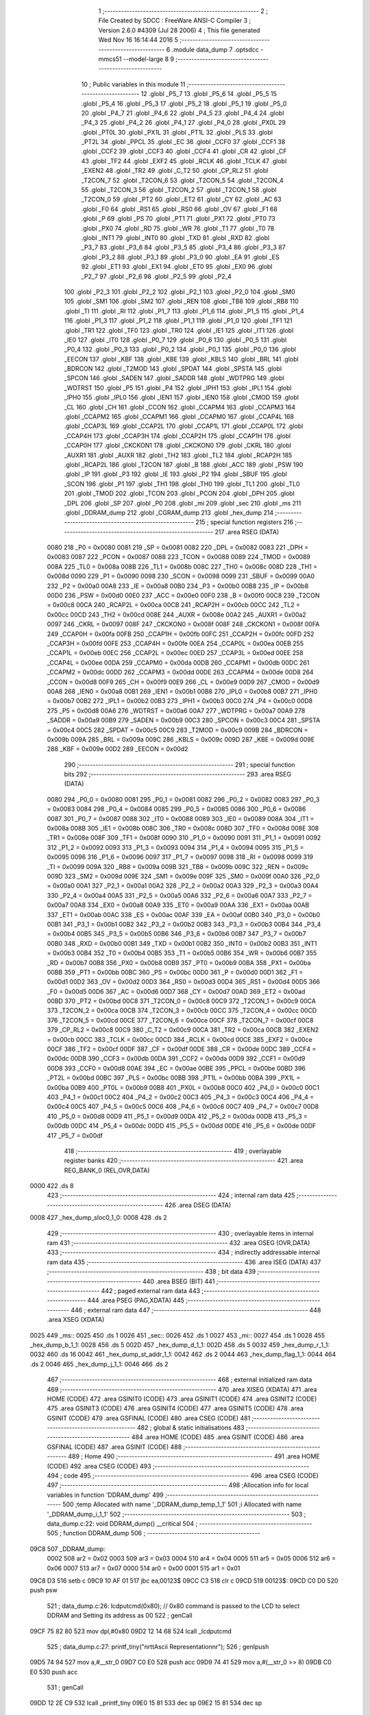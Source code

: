                               1 ;--------------------------------------------------------
                              2 ; File Created by SDCC : FreeWare ANSI-C Compiler
                              3 ; Version 2.6.0 #4309 (Jul 28 2006)
                              4 ; This file generated Wed Nov 16 16:14:44 2016
                              5 ;--------------------------------------------------------
                              6 	.module data_dump
                              7 	.optsdcc -mmcs51 --model-large
                              8 	
                              9 ;--------------------------------------------------------
                             10 ; Public variables in this module
                             11 ;--------------------------------------------------------
                             12 	.globl _P5_7
                             13 	.globl _P5_6
                             14 	.globl _P5_5
                             15 	.globl _P5_4
                             16 	.globl _P5_3
                             17 	.globl _P5_2
                             18 	.globl _P5_1
                             19 	.globl _P5_0
                             20 	.globl _P4_7
                             21 	.globl _P4_6
                             22 	.globl _P4_5
                             23 	.globl _P4_4
                             24 	.globl _P4_3
                             25 	.globl _P4_2
                             26 	.globl _P4_1
                             27 	.globl _P4_0
                             28 	.globl _PX0L
                             29 	.globl _PT0L
                             30 	.globl _PX1L
                             31 	.globl _PT1L
                             32 	.globl _PLS
                             33 	.globl _PT2L
                             34 	.globl _PPCL
                             35 	.globl _EC
                             36 	.globl _CCF0
                             37 	.globl _CCF1
                             38 	.globl _CCF2
                             39 	.globl _CCF3
                             40 	.globl _CCF4
                             41 	.globl _CR
                             42 	.globl _CF
                             43 	.globl _TF2
                             44 	.globl _EXF2
                             45 	.globl _RCLK
                             46 	.globl _TCLK
                             47 	.globl _EXEN2
                             48 	.globl _TR2
                             49 	.globl _C_T2
                             50 	.globl _CP_RL2
                             51 	.globl _T2CON_7
                             52 	.globl _T2CON_6
                             53 	.globl _T2CON_5
                             54 	.globl _T2CON_4
                             55 	.globl _T2CON_3
                             56 	.globl _T2CON_2
                             57 	.globl _T2CON_1
                             58 	.globl _T2CON_0
                             59 	.globl _PT2
                             60 	.globl _ET2
                             61 	.globl _CY
                             62 	.globl _AC
                             63 	.globl _F0
                             64 	.globl _RS1
                             65 	.globl _RS0
                             66 	.globl _OV
                             67 	.globl _F1
                             68 	.globl _P
                             69 	.globl _PS
                             70 	.globl _PT1
                             71 	.globl _PX1
                             72 	.globl _PT0
                             73 	.globl _PX0
                             74 	.globl _RD
                             75 	.globl _WR
                             76 	.globl _T1
                             77 	.globl _T0
                             78 	.globl _INT1
                             79 	.globl _INT0
                             80 	.globl _TXD
                             81 	.globl _RXD
                             82 	.globl _P3_7
                             83 	.globl _P3_6
                             84 	.globl _P3_5
                             85 	.globl _P3_4
                             86 	.globl _P3_3
                             87 	.globl _P3_2
                             88 	.globl _P3_1
                             89 	.globl _P3_0
                             90 	.globl _EA
                             91 	.globl _ES
                             92 	.globl _ET1
                             93 	.globl _EX1
                             94 	.globl _ET0
                             95 	.globl _EX0
                             96 	.globl _P2_7
                             97 	.globl _P2_6
                             98 	.globl _P2_5
                             99 	.globl _P2_4
                            100 	.globl _P2_3
                            101 	.globl _P2_2
                            102 	.globl _P2_1
                            103 	.globl _P2_0
                            104 	.globl _SM0
                            105 	.globl _SM1
                            106 	.globl _SM2
                            107 	.globl _REN
                            108 	.globl _TB8
                            109 	.globl _RB8
                            110 	.globl _TI
                            111 	.globl _RI
                            112 	.globl _P1_7
                            113 	.globl _P1_6
                            114 	.globl _P1_5
                            115 	.globl _P1_4
                            116 	.globl _P1_3
                            117 	.globl _P1_2
                            118 	.globl _P1_1
                            119 	.globl _P1_0
                            120 	.globl _TF1
                            121 	.globl _TR1
                            122 	.globl _TF0
                            123 	.globl _TR0
                            124 	.globl _IE1
                            125 	.globl _IT1
                            126 	.globl _IE0
                            127 	.globl _IT0
                            128 	.globl _P0_7
                            129 	.globl _P0_6
                            130 	.globl _P0_5
                            131 	.globl _P0_4
                            132 	.globl _P0_3
                            133 	.globl _P0_2
                            134 	.globl _P0_1
                            135 	.globl _P0_0
                            136 	.globl _EECON
                            137 	.globl _KBF
                            138 	.globl _KBE
                            139 	.globl _KBLS
                            140 	.globl _BRL
                            141 	.globl _BDRCON
                            142 	.globl _T2MOD
                            143 	.globl _SPDAT
                            144 	.globl _SPSTA
                            145 	.globl _SPCON
                            146 	.globl _SADEN
                            147 	.globl _SADDR
                            148 	.globl _WDTPRG
                            149 	.globl _WDTRST
                            150 	.globl _P5
                            151 	.globl _P4
                            152 	.globl _IPH1
                            153 	.globl _IPL1
                            154 	.globl _IPH0
                            155 	.globl _IPL0
                            156 	.globl _IEN1
                            157 	.globl _IEN0
                            158 	.globl _CMOD
                            159 	.globl _CL
                            160 	.globl _CH
                            161 	.globl _CCON
                            162 	.globl _CCAPM4
                            163 	.globl _CCAPM3
                            164 	.globl _CCAPM2
                            165 	.globl _CCAPM1
                            166 	.globl _CCAPM0
                            167 	.globl _CCAP4L
                            168 	.globl _CCAP3L
                            169 	.globl _CCAP2L
                            170 	.globl _CCAP1L
                            171 	.globl _CCAP0L
                            172 	.globl _CCAP4H
                            173 	.globl _CCAP3H
                            174 	.globl _CCAP2H
                            175 	.globl _CCAP1H
                            176 	.globl _CCAP0H
                            177 	.globl _CKCKON1
                            178 	.globl _CKCKON0
                            179 	.globl _CKRL
                            180 	.globl _AUXR1
                            181 	.globl _AUXR
                            182 	.globl _TH2
                            183 	.globl _TL2
                            184 	.globl _RCAP2H
                            185 	.globl _RCAP2L
                            186 	.globl _T2CON
                            187 	.globl _B
                            188 	.globl _ACC
                            189 	.globl _PSW
                            190 	.globl _IP
                            191 	.globl _P3
                            192 	.globl _IE
                            193 	.globl _P2
                            194 	.globl _SBUF
                            195 	.globl _SCON
                            196 	.globl _P1
                            197 	.globl _TH1
                            198 	.globl _TH0
                            199 	.globl _TL1
                            200 	.globl _TL0
                            201 	.globl _TMOD
                            202 	.globl _TCON
                            203 	.globl _PCON
                            204 	.globl _DPH
                            205 	.globl _DPL
                            206 	.globl _SP
                            207 	.globl _P0
                            208 	.globl _mi
                            209 	.globl _sec
                            210 	.globl _ms
                            211 	.globl _DDRAM_dump
                            212 	.globl _CGRAM_dump
                            213 	.globl _hex_dump
                            214 ;--------------------------------------------------------
                            215 ; special function registers
                            216 ;--------------------------------------------------------
                            217 	.area RSEG    (DATA)
                    0080    218 _P0	=	0x0080
                    0081    219 _SP	=	0x0081
                    0082    220 _DPL	=	0x0082
                    0083    221 _DPH	=	0x0083
                    0087    222 _PCON	=	0x0087
                    0088    223 _TCON	=	0x0088
                    0089    224 _TMOD	=	0x0089
                    008A    225 _TL0	=	0x008a
                    008B    226 _TL1	=	0x008b
                    008C    227 _TH0	=	0x008c
                    008D    228 _TH1	=	0x008d
                    0090    229 _P1	=	0x0090
                    0098    230 _SCON	=	0x0098
                    0099    231 _SBUF	=	0x0099
                    00A0    232 _P2	=	0x00a0
                    00A8    233 _IE	=	0x00a8
                    00B0    234 _P3	=	0x00b0
                    00B8    235 _IP	=	0x00b8
                    00D0    236 _PSW	=	0x00d0
                    00E0    237 _ACC	=	0x00e0
                    00F0    238 _B	=	0x00f0
                    00C8    239 _T2CON	=	0x00c8
                    00CA    240 _RCAP2L	=	0x00ca
                    00CB    241 _RCAP2H	=	0x00cb
                    00CC    242 _TL2	=	0x00cc
                    00CD    243 _TH2	=	0x00cd
                    008E    244 _AUXR	=	0x008e
                    00A2    245 _AUXR1	=	0x00a2
                    0097    246 _CKRL	=	0x0097
                    008F    247 _CKCKON0	=	0x008f
                    008F    248 _CKCKON1	=	0x008f
                    00FA    249 _CCAP0H	=	0x00fa
                    00FB    250 _CCAP1H	=	0x00fb
                    00FC    251 _CCAP2H	=	0x00fc
                    00FD    252 _CCAP3H	=	0x00fd
                    00FE    253 _CCAP4H	=	0x00fe
                    00EA    254 _CCAP0L	=	0x00ea
                    00EB    255 _CCAP1L	=	0x00eb
                    00EC    256 _CCAP2L	=	0x00ec
                    00ED    257 _CCAP3L	=	0x00ed
                    00EE    258 _CCAP4L	=	0x00ee
                    00DA    259 _CCAPM0	=	0x00da
                    00DB    260 _CCAPM1	=	0x00db
                    00DC    261 _CCAPM2	=	0x00dc
                    00DD    262 _CCAPM3	=	0x00dd
                    00DE    263 _CCAPM4	=	0x00de
                    00D8    264 _CCON	=	0x00d8
                    00F9    265 _CH	=	0x00f9
                    00E9    266 _CL	=	0x00e9
                    00D9    267 _CMOD	=	0x00d9
                    00A8    268 _IEN0	=	0x00a8
                    00B1    269 _IEN1	=	0x00b1
                    00B8    270 _IPL0	=	0x00b8
                    00B7    271 _IPH0	=	0x00b7
                    00B2    272 _IPL1	=	0x00b2
                    00B3    273 _IPH1	=	0x00b3
                    00C0    274 _P4	=	0x00c0
                    00D8    275 _P5	=	0x00d8
                    00A6    276 _WDTRST	=	0x00a6
                    00A7    277 _WDTPRG	=	0x00a7
                    00A9    278 _SADDR	=	0x00a9
                    00B9    279 _SADEN	=	0x00b9
                    00C3    280 _SPCON	=	0x00c3
                    00C4    281 _SPSTA	=	0x00c4
                    00C5    282 _SPDAT	=	0x00c5
                    00C9    283 _T2MOD	=	0x00c9
                    009B    284 _BDRCON	=	0x009b
                    009A    285 _BRL	=	0x009a
                    009C    286 _KBLS	=	0x009c
                    009D    287 _KBE	=	0x009d
                    009E    288 _KBF	=	0x009e
                    00D2    289 _EECON	=	0x00d2
                            290 ;--------------------------------------------------------
                            291 ; special function bits
                            292 ;--------------------------------------------------------
                            293 	.area RSEG    (DATA)
                    0080    294 _P0_0	=	0x0080
                    0081    295 _P0_1	=	0x0081
                    0082    296 _P0_2	=	0x0082
                    0083    297 _P0_3	=	0x0083
                    0084    298 _P0_4	=	0x0084
                    0085    299 _P0_5	=	0x0085
                    0086    300 _P0_6	=	0x0086
                    0087    301 _P0_7	=	0x0087
                    0088    302 _IT0	=	0x0088
                    0089    303 _IE0	=	0x0089
                    008A    304 _IT1	=	0x008a
                    008B    305 _IE1	=	0x008b
                    008C    306 _TR0	=	0x008c
                    008D    307 _TF0	=	0x008d
                    008E    308 _TR1	=	0x008e
                    008F    309 _TF1	=	0x008f
                    0090    310 _P1_0	=	0x0090
                    0091    311 _P1_1	=	0x0091
                    0092    312 _P1_2	=	0x0092
                    0093    313 _P1_3	=	0x0093
                    0094    314 _P1_4	=	0x0094
                    0095    315 _P1_5	=	0x0095
                    0096    316 _P1_6	=	0x0096
                    0097    317 _P1_7	=	0x0097
                    0098    318 _RI	=	0x0098
                    0099    319 _TI	=	0x0099
                    009A    320 _RB8	=	0x009a
                    009B    321 _TB8	=	0x009b
                    009C    322 _REN	=	0x009c
                    009D    323 _SM2	=	0x009d
                    009E    324 _SM1	=	0x009e
                    009F    325 _SM0	=	0x009f
                    00A0    326 _P2_0	=	0x00a0
                    00A1    327 _P2_1	=	0x00a1
                    00A2    328 _P2_2	=	0x00a2
                    00A3    329 _P2_3	=	0x00a3
                    00A4    330 _P2_4	=	0x00a4
                    00A5    331 _P2_5	=	0x00a5
                    00A6    332 _P2_6	=	0x00a6
                    00A7    333 _P2_7	=	0x00a7
                    00A8    334 _EX0	=	0x00a8
                    00A9    335 _ET0	=	0x00a9
                    00AA    336 _EX1	=	0x00aa
                    00AB    337 _ET1	=	0x00ab
                    00AC    338 _ES	=	0x00ac
                    00AF    339 _EA	=	0x00af
                    00B0    340 _P3_0	=	0x00b0
                    00B1    341 _P3_1	=	0x00b1
                    00B2    342 _P3_2	=	0x00b2
                    00B3    343 _P3_3	=	0x00b3
                    00B4    344 _P3_4	=	0x00b4
                    00B5    345 _P3_5	=	0x00b5
                    00B6    346 _P3_6	=	0x00b6
                    00B7    347 _P3_7	=	0x00b7
                    00B0    348 _RXD	=	0x00b0
                    00B1    349 _TXD	=	0x00b1
                    00B2    350 _INT0	=	0x00b2
                    00B3    351 _INT1	=	0x00b3
                    00B4    352 _T0	=	0x00b4
                    00B5    353 _T1	=	0x00b5
                    00B6    354 _WR	=	0x00b6
                    00B7    355 _RD	=	0x00b7
                    00B8    356 _PX0	=	0x00b8
                    00B9    357 _PT0	=	0x00b9
                    00BA    358 _PX1	=	0x00ba
                    00BB    359 _PT1	=	0x00bb
                    00BC    360 _PS	=	0x00bc
                    00D0    361 _P	=	0x00d0
                    00D1    362 _F1	=	0x00d1
                    00D2    363 _OV	=	0x00d2
                    00D3    364 _RS0	=	0x00d3
                    00D4    365 _RS1	=	0x00d4
                    00D5    366 _F0	=	0x00d5
                    00D6    367 _AC	=	0x00d6
                    00D7    368 _CY	=	0x00d7
                    00AD    369 _ET2	=	0x00ad
                    00BD    370 _PT2	=	0x00bd
                    00C8    371 _T2CON_0	=	0x00c8
                    00C9    372 _T2CON_1	=	0x00c9
                    00CA    373 _T2CON_2	=	0x00ca
                    00CB    374 _T2CON_3	=	0x00cb
                    00CC    375 _T2CON_4	=	0x00cc
                    00CD    376 _T2CON_5	=	0x00cd
                    00CE    377 _T2CON_6	=	0x00ce
                    00CF    378 _T2CON_7	=	0x00cf
                    00C8    379 _CP_RL2	=	0x00c8
                    00C9    380 _C_T2	=	0x00c9
                    00CA    381 _TR2	=	0x00ca
                    00CB    382 _EXEN2	=	0x00cb
                    00CC    383 _TCLK	=	0x00cc
                    00CD    384 _RCLK	=	0x00cd
                    00CE    385 _EXF2	=	0x00ce
                    00CF    386 _TF2	=	0x00cf
                    00DF    387 _CF	=	0x00df
                    00DE    388 _CR	=	0x00de
                    00DC    389 _CCF4	=	0x00dc
                    00DB    390 _CCF3	=	0x00db
                    00DA    391 _CCF2	=	0x00da
                    00D9    392 _CCF1	=	0x00d9
                    00D8    393 _CCF0	=	0x00d8
                    00AE    394 _EC	=	0x00ae
                    00BE    395 _PPCL	=	0x00be
                    00BD    396 _PT2L	=	0x00bd
                    00BC    397 _PLS	=	0x00bc
                    00BB    398 _PT1L	=	0x00bb
                    00BA    399 _PX1L	=	0x00ba
                    00B9    400 _PT0L	=	0x00b9
                    00B8    401 _PX0L	=	0x00b8
                    00C0    402 _P4_0	=	0x00c0
                    00C1    403 _P4_1	=	0x00c1
                    00C2    404 _P4_2	=	0x00c2
                    00C3    405 _P4_3	=	0x00c3
                    00C4    406 _P4_4	=	0x00c4
                    00C5    407 _P4_5	=	0x00c5
                    00C6    408 _P4_6	=	0x00c6
                    00C7    409 _P4_7	=	0x00c7
                    00D8    410 _P5_0	=	0x00d8
                    00D9    411 _P5_1	=	0x00d9
                    00DA    412 _P5_2	=	0x00da
                    00DB    413 _P5_3	=	0x00db
                    00DC    414 _P5_4	=	0x00dc
                    00DD    415 _P5_5	=	0x00dd
                    00DE    416 _P5_6	=	0x00de
                    00DF    417 _P5_7	=	0x00df
                            418 ;--------------------------------------------------------
                            419 ; overlayable register banks
                            420 ;--------------------------------------------------------
                            421 	.area REG_BANK_0	(REL,OVR,DATA)
   0000                     422 	.ds 8
                            423 ;--------------------------------------------------------
                            424 ; internal ram data
                            425 ;--------------------------------------------------------
                            426 	.area DSEG    (DATA)
   0008                     427 _hex_dump_sloc0_1_0:
   0008                     428 	.ds 2
                            429 ;--------------------------------------------------------
                            430 ; overlayable items in internal ram 
                            431 ;--------------------------------------------------------
                            432 	.area OSEG    (OVR,DATA)
                            433 ;--------------------------------------------------------
                            434 ; indirectly addressable internal ram data
                            435 ;--------------------------------------------------------
                            436 	.area ISEG    (DATA)
                            437 ;--------------------------------------------------------
                            438 ; bit data
                            439 ;--------------------------------------------------------
                            440 	.area BSEG    (BIT)
                            441 ;--------------------------------------------------------
                            442 ; paged external ram data
                            443 ;--------------------------------------------------------
                            444 	.area PSEG    (PAG,XDATA)
                            445 ;--------------------------------------------------------
                            446 ; external ram data
                            447 ;--------------------------------------------------------
                            448 	.area XSEG    (XDATA)
   0025                     449 _ms::
   0025                     450 	.ds 1
   0026                     451 _sec::
   0026                     452 	.ds 1
   0027                     453 _mi::
   0027                     454 	.ds 1
   0028                     455 _hex_dump_b_1_1:
   0028                     456 	.ds 5
   002D                     457 _hex_dump_d_1_1:
   002D                     458 	.ds 5
   0032                     459 _hex_dump_r_1_1:
   0032                     460 	.ds 16
   0042                     461 _hex_dump_st_addr_1_1:
   0042                     462 	.ds 2
   0044                     463 _hex_dump_flag_1_1:
   0044                     464 	.ds 2
   0046                     465 _hex_dump_j_1_1:
   0046                     466 	.ds 2
                            467 ;--------------------------------------------------------
                            468 ; external initialized ram data
                            469 ;--------------------------------------------------------
                            470 	.area XISEG   (XDATA)
                            471 	.area HOME    (CODE)
                            472 	.area GSINIT0 (CODE)
                            473 	.area GSINIT1 (CODE)
                            474 	.area GSINIT2 (CODE)
                            475 	.area GSINIT3 (CODE)
                            476 	.area GSINIT4 (CODE)
                            477 	.area GSINIT5 (CODE)
                            478 	.area GSINIT  (CODE)
                            479 	.area GSFINAL (CODE)
                            480 	.area CSEG    (CODE)
                            481 ;--------------------------------------------------------
                            482 ; global & static initialisations
                            483 ;--------------------------------------------------------
                            484 	.area HOME    (CODE)
                            485 	.area GSINIT  (CODE)
                            486 	.area GSFINAL (CODE)
                            487 	.area GSINIT  (CODE)
                            488 ;--------------------------------------------------------
                            489 ; Home
                            490 ;--------------------------------------------------------
                            491 	.area HOME    (CODE)
                            492 	.area CSEG    (CODE)
                            493 ;--------------------------------------------------------
                            494 ; code
                            495 ;--------------------------------------------------------
                            496 	.area CSEG    (CODE)
                            497 ;------------------------------------------------------------
                            498 ;Allocation info for local variables in function 'DDRAM_dump'
                            499 ;------------------------------------------------------------
                            500 ;temp                      Allocated with name '_DDRAM_dump_temp_1_1'
                            501 ;i                         Allocated with name '_DDRAM_dump_i_1_1'
                            502 ;------------------------------------------------------------
                            503 ;	data_dump.c:22: void DDRAM_dump() __critical
                            504 ;	-----------------------------------------
                            505 ;	 function DDRAM_dump
                            506 ;	-----------------------------------------
   09C8                     507 _DDRAM_dump:
                    0002    508 	ar2 = 0x02
                    0003    509 	ar3 = 0x03
                    0004    510 	ar4 = 0x04
                    0005    511 	ar5 = 0x05
                    0006    512 	ar6 = 0x06
                    0007    513 	ar7 = 0x07
                    0000    514 	ar0 = 0x00
                    0001    515 	ar1 = 0x01
   09C8 D3                  516 	setb	c
   09C9 10 AF 01            517 	jbc	ea,00123$
   09CC C3                  518 	clr	c
   09CD                     519 00123$:
   09CD C0 D0               520 	push	psw
                            521 ;	data_dump.c:26: lcdputcmd(0x80);        // 0x80 command is passed to the LCD to select DDRAM and Setting its address as 00
                            522 ;	genCall
   09CF 75 82 80            523 	mov	dpl,#0x80
   09D2 12 14 68            524 	lcall	_lcdputcmd
                            525 ;	data_dump.c:27: printf_tiny("\n\r\t\tAscii Representation\n\r");
                            526 ;	genIpush
   09D5 74 94               527 	mov	a,#__str_0
   09D7 C0 E0               528 	push	acc
   09D9 74 41               529 	mov	a,#(__str_0 >> 8)
   09DB C0 E0               530 	push	acc
                            531 ;	genCall
   09DD 12 2E C9            532 	lcall	_printf_tiny
   09E0 15 81               533 	dec	sp
   09E2 15 81               534 	dec	sp
                            535 ;	data_dump.c:28: for(i=0;i<64;i++)       // Reading contents of the DDRAM
                            536 ;	genAssign
   09E4 7A 00               537 	mov	r2,#0x00
                            538 ;	genAssign
   09E6 7B 00               539 	mov	r3,#0x00
   09E8 7C 00               540 	mov	r4,#0x00
   09EA                     541 00105$:
                            542 ;	genCmpLt
                            543 ;	genCmp
   09EA C3                  544 	clr	c
   09EB EB                  545 	mov	a,r3
   09EC 94 40               546 	subb	a,#0x40
   09EE EC                  547 	mov	a,r4
   09EF 64 80               548 	xrl	a,#0x80
   09F1 94 80               549 	subb	a,#0x80
                            550 ;	genIfxJump
   09F3 40 03               551 	jc	00124$
   09F5 02 0A 7A            552 	ljmp	00108$
   09F8                     553 00124$:
                            554 ;	data_dump.c:30: if(i%16==0)         // After every 16 characters , go to new line of the terminal
                            555 ;	genAssign
   09F8 90 00 F0            556 	mov	dptr,#__modsint_PARM_2
   09FB 74 10               557 	mov	a,#0x10
   09FD F0                  558 	movx	@dptr,a
   09FE E4                  559 	clr	a
   09FF A3                  560 	inc	dptr
   0A00 F0                  561 	movx	@dptr,a
                            562 ;	genCall
   0A01 8B 82               563 	mov	dpl,r3
   0A03 8C 83               564 	mov	dph,r4
   0A05 C0 02               565 	push	ar2
   0A07 C0 03               566 	push	ar3
   0A09 C0 04               567 	push	ar4
   0A0B 12 31 03            568 	lcall	__modsint
   0A0E E5 82               569 	mov	a,dpl
   0A10 85 83 F0            570 	mov	b,dph
   0A13 D0 04               571 	pop	ar4
   0A15 D0 03               572 	pop	ar3
   0A17 D0 02               573 	pop	ar2
                            574 ;	genIfx
   0A19 45 F0               575 	orl	a,b
                            576 ;	genIfxJump
                            577 ;	Peephole 108.b	removed ljmp by inverse jump logic
   0A1B 70 33               578 	jnz	00102$
                            579 ;	Peephole 300	removed redundant label 00125$
                            580 ;	data_dump.c:32: temp++;
                            581 ;	genPlus
                            582 ;     genPlusIncr
   0A1D 0A                  583 	inc	r2
                            584 ;	data_dump.c:33: printf_tiny("\n\r\t\t");
                            585 ;	genIpush
   0A1E C0 02               586 	push	ar2
   0A20 C0 03               587 	push	ar3
   0A22 C0 04               588 	push	ar4
   0A24 74 AF               589 	mov	a,#__str_1
   0A26 C0 E0               590 	push	acc
   0A28 74 41               591 	mov	a,#(__str_1 >> 8)
   0A2A C0 E0               592 	push	acc
                            593 ;	genCall
   0A2C 12 2E C9            594 	lcall	_printf_tiny
   0A2F 15 81               595 	dec	sp
   0A31 15 81               596 	dec	sp
   0A33 D0 04               597 	pop	ar4
   0A35 D0 03               598 	pop	ar3
   0A37 D0 02               599 	pop	ar2
                            600 ;	data_dump.c:34: lcdgotoxy(temp,1);
                            601 ;	genAssign
   0A39 90 00 6F            602 	mov	dptr,#_lcdgotoxy_PARM_2
   0A3C 74 01               603 	mov	a,#0x01
   0A3E F0                  604 	movx	@dptr,a
                            605 ;	genCall
   0A3F 8A 82               606 	mov	dpl,r2
   0A41 C0 02               607 	push	ar2
   0A43 C0 03               608 	push	ar3
   0A45 C0 04               609 	push	ar4
   0A47 12 15 36            610 	lcall	_lcdgotoxy
   0A4A D0 04               611 	pop	ar4
   0A4C D0 03               612 	pop	ar3
   0A4E D0 02               613 	pop	ar2
   0A50                     614 00102$:
                            615 ;	data_dump.c:38: putchar(lcdread());     // Read character from the DDRAM and peint it to the terminal
                            616 ;	genCall
   0A50 C0 02               617 	push	ar2
   0A52 C0 03               618 	push	ar3
   0A54 C0 04               619 	push	ar4
   0A56 12 14 87            620 	lcall	_lcdread
   0A59 AD 82               621 	mov	r5,dpl
   0A5B D0 04               622 	pop	ar4
   0A5D D0 03               623 	pop	ar3
   0A5F D0 02               624 	pop	ar2
                            625 ;	genCall
   0A61 8D 82               626 	mov	dpl,r5
   0A63 C0 02               627 	push	ar2
   0A65 C0 03               628 	push	ar3
   0A67 C0 04               629 	push	ar4
   0A69 12 2B 85            630 	lcall	_putchar
   0A6C D0 04               631 	pop	ar4
   0A6E D0 03               632 	pop	ar3
   0A70 D0 02               633 	pop	ar2
                            634 ;	data_dump.c:28: for(i=0;i<64;i++)       // Reading contents of the DDRAM
                            635 ;	genPlus
                            636 ;     genPlusIncr
   0A72 0B                  637 	inc	r3
   0A73 BB 00 01            638 	cjne	r3,#0x00,00126$
   0A76 0C                  639 	inc	r4
   0A77                     640 00126$:
   0A77 02 09 EA            641 	ljmp	00105$
   0A7A                     642 00108$:
                            643 ;	data_dump.c:43: lcdgotoxy(1,1);
                            644 ;	genAssign
   0A7A 90 00 6F            645 	mov	dptr,#_lcdgotoxy_PARM_2
   0A7D 74 01               646 	mov	a,#0x01
   0A7F F0                  647 	movx	@dptr,a
                            648 ;	genCall
   0A80 75 82 01            649 	mov	dpl,#0x01
   0A83 12 15 36            650 	lcall	_lcdgotoxy
                            651 ;	data_dump.c:44: printf_tiny("\n\r\t\tHex Representation\n\r");
                            652 ;	genIpush
   0A86 74 B4               653 	mov	a,#__str_2
   0A88 C0 E0               654 	push	acc
   0A8A 74 41               655 	mov	a,#(__str_2 >> 8)
   0A8C C0 E0               656 	push	acc
                            657 ;	genCall
   0A8E 12 2E C9            658 	lcall	_printf_tiny
   0A91 15 81               659 	dec	sp
   0A93 15 81               660 	dec	sp
                            661 ;	data_dump.c:45: for(i=0;i<80;i++)
                            662 ;	genAssign
   0A95 7A 00               663 	mov	r2,#0x00
   0A97 7B 00               664 	mov	r3,#0x00
   0A99                     665 00109$:
                            666 ;	genCmpLt
                            667 ;	genCmp
   0A99 C3                  668 	clr	c
   0A9A EA                  669 	mov	a,r2
   0A9B 94 50               670 	subb	a,#0x50
   0A9D EB                  671 	mov	a,r3
   0A9E 64 80               672 	xrl	a,#0x80
   0AA0 94 80               673 	subb	a,#0x80
                            674 ;	genIfxJump
                            675 ;	Peephole 108.a	removed ljmp by inverse jump logic
   0AA2 50 75               676 	jnc	00113$
                            677 ;	Peephole 300	removed redundant label 00127$
                            678 ;	data_dump.c:47: if(i%16==0)
                            679 ;	genAssign
   0AA4 90 00 F0            680 	mov	dptr,#__modsint_PARM_2
   0AA7 74 10               681 	mov	a,#0x10
   0AA9 F0                  682 	movx	@dptr,a
   0AAA E4                  683 	clr	a
   0AAB A3                  684 	inc	dptr
   0AAC F0                  685 	movx	@dptr,a
                            686 ;	genCall
   0AAD 8A 82               687 	mov	dpl,r2
   0AAF 8B 83               688 	mov	dph,r3
   0AB1 C0 02               689 	push	ar2
   0AB3 C0 03               690 	push	ar3
   0AB5 12 31 03            691 	lcall	__modsint
   0AB8 E5 82               692 	mov	a,dpl
   0ABA 85 83 F0            693 	mov	b,dph
   0ABD D0 03               694 	pop	ar3
   0ABF D0 02               695 	pop	ar2
                            696 ;	genIfx
   0AC1 45 F0               697 	orl	a,b
                            698 ;	genIfxJump
                            699 ;	Peephole 108.b	removed ljmp by inverse jump logic
   0AC3 70 1D               700 	jnz	00104$
                            701 ;	Peephole 300	removed redundant label 00128$
                            702 ;	data_dump.c:49: printf_tiny("\n\n\r0x%x",i);
                            703 ;	genIpush
   0AC5 C0 02               704 	push	ar2
   0AC7 C0 03               705 	push	ar3
   0AC9 C0 02               706 	push	ar2
   0ACB C0 03               707 	push	ar3
                            708 ;	genIpush
   0ACD 74 CD               709 	mov	a,#__str_3
   0ACF C0 E0               710 	push	acc
   0AD1 74 41               711 	mov	a,#(__str_3 >> 8)
   0AD3 C0 E0               712 	push	acc
                            713 ;	genCall
   0AD5 12 2E C9            714 	lcall	_printf_tiny
   0AD8 E5 81               715 	mov	a,sp
   0ADA 24 FC               716 	add	a,#0xfc
   0ADC F5 81               717 	mov	sp,a
   0ADE D0 03               718 	pop	ar3
   0AE0 D0 02               719 	pop	ar2
   0AE2                     720 00104$:
                            721 ;	data_dump.c:53: printf_tiny("\t %x",lcdread());
                            722 ;	genCall
   0AE2 C0 02               723 	push	ar2
   0AE4 C0 03               724 	push	ar3
   0AE6 12 14 87            725 	lcall	_lcdread
   0AE9 AC 82               726 	mov	r4,dpl
   0AEB D0 03               727 	pop	ar3
   0AED D0 02               728 	pop	ar2
                            729 ;	genCast
   0AEF EC                  730 	mov	a,r4
   0AF0 33                  731 	rlc	a
   0AF1 95 E0               732 	subb	a,acc
   0AF3 FD                  733 	mov	r5,a
                            734 ;	genIpush
   0AF4 C0 02               735 	push	ar2
   0AF6 C0 03               736 	push	ar3
   0AF8 C0 04               737 	push	ar4
   0AFA C0 05               738 	push	ar5
                            739 ;	genIpush
   0AFC 74 D5               740 	mov	a,#__str_4
   0AFE C0 E0               741 	push	acc
   0B00 74 41               742 	mov	a,#(__str_4 >> 8)
   0B02 C0 E0               743 	push	acc
                            744 ;	genCall
   0B04 12 2E C9            745 	lcall	_printf_tiny
   0B07 E5 81               746 	mov	a,sp
   0B09 24 FC               747 	add	a,#0xfc
   0B0B F5 81               748 	mov	sp,a
   0B0D D0 03               749 	pop	ar3
   0B0F D0 02               750 	pop	ar2
                            751 ;	data_dump.c:45: for(i=0;i<80;i++)
                            752 ;	genPlus
                            753 ;     genPlusIncr
   0B11 0A                  754 	inc	r2
   0B12 BA 00 01            755 	cjne	r2,#0x00,00129$
   0B15 0B                  756 	inc	r3
   0B16                     757 00129$:
   0B16 02 0A 99            758 	ljmp	00109$
   0B19                     759 00113$:
   0B19 D0 D0               760 	pop	psw
   0B1B 92 AF               761 	mov	ea,c
   0B1D 22                  762 	ret
                            763 ;------------------------------------------------------------
                            764 ;Allocation info for local variables in function 'CGRAM_dump'
                            765 ;------------------------------------------------------------
                            766 ;temp                      Allocated with name '_CGRAM_dump_temp_1_1'
                            767 ;i                         Allocated with name '_CGRAM_dump_i_1_1'
                            768 ;------------------------------------------------------------
                            769 ;	data_dump.c:61: void CGRAM_dump() __critical
                            770 ;	-----------------------------------------
                            771 ;	 function CGRAM_dump
                            772 ;	-----------------------------------------
   0B1E                     773 _CGRAM_dump:
   0B1E D3                  774 	setb	c
   0B1F 10 AF 01            775 	jbc	ea,00113$
   0B22 C3                  776 	clr	c
   0B23                     777 00113$:
   0B23 C0 D0               778 	push	psw
                            779 ;	data_dump.c:66: putchar('\n');
                            780 ;	genCall
   0B25 75 82 0A            781 	mov	dpl,#0x0A
   0B28 12 2B 85            782 	lcall	_putchar
                            783 ;	data_dump.c:67: lcdputcmd(0x40);        // 0x40 is Passed to select CGRAM and setting its address as 00
                            784 ;	genCall
   0B2B 75 82 40            785 	mov	dpl,#0x40
   0B2E 12 14 68            786 	lcall	_lcdputcmd
                            787 ;	data_dump.c:68: for(i=0;i<64;i++)       // 64 bytes of CGRAM are read
                            788 ;	genAssign
   0B31 7A 00               789 	mov	r2,#0x00
   0B33 7B 00               790 	mov	r3,#0x00
   0B35                     791 00103$:
                            792 ;	genCmpLt
                            793 ;	genCmp
   0B35 C3                  794 	clr	c
   0B36 EA                  795 	mov	a,r2
   0B37 94 40               796 	subb	a,#0x40
   0B39 EB                  797 	mov	a,r3
   0B3A 64 80               798 	xrl	a,#0x80
   0B3C 94 80               799 	subb	a,#0x80
                            800 ;	genIfxJump
   0B3E 40 03               801 	jc	00114$
   0B40 02 0B C7            802 	ljmp	00107$
   0B43                     803 00114$:
                            804 ;	data_dump.c:70: if(i%8==0)
                            805 ;	genAssign
   0B43 90 00 F0            806 	mov	dptr,#__modsint_PARM_2
   0B46 74 08               807 	mov	a,#0x08
   0B48 F0                  808 	movx	@dptr,a
   0B49 E4                  809 	clr	a
   0B4A A3                  810 	inc	dptr
   0B4B F0                  811 	movx	@dptr,a
                            812 ;	genCall
   0B4C 8A 82               813 	mov	dpl,r2
   0B4E 8B 83               814 	mov	dph,r3
   0B50 C0 02               815 	push	ar2
   0B52 C0 03               816 	push	ar3
   0B54 12 31 03            817 	lcall	__modsint
   0B57 E5 82               818 	mov	a,dpl
   0B59 85 83 F0            819 	mov	b,dph
   0B5C D0 03               820 	pop	ar3
   0B5E D0 02               821 	pop	ar2
                            822 ;	genIfx
   0B60 45 F0               823 	orl	a,b
                            824 ;	genIfxJump
                            825 ;	Peephole 108.b	removed ljmp by inverse jump logic
   0B62 70 1D               826 	jnz	00102$
                            827 ;	Peephole 300	removed redundant label 00115$
                            828 ;	data_dump.c:72: printf_tiny("\n\n\r0x%x",i);
                            829 ;	genIpush
   0B64 C0 02               830 	push	ar2
   0B66 C0 03               831 	push	ar3
   0B68 C0 02               832 	push	ar2
   0B6A C0 03               833 	push	ar3
                            834 ;	genIpush
   0B6C 74 CD               835 	mov	a,#__str_3
   0B6E C0 E0               836 	push	acc
   0B70 74 41               837 	mov	a,#(__str_3 >> 8)
   0B72 C0 E0               838 	push	acc
                            839 ;	genCall
   0B74 12 2E C9            840 	lcall	_printf_tiny
   0B77 E5 81               841 	mov	a,sp
   0B79 24 FC               842 	add	a,#0xfc
   0B7B F5 81               843 	mov	sp,a
   0B7D D0 03               844 	pop	ar3
   0B7F D0 02               845 	pop	ar2
   0B81                     846 00102$:
                            847 ;	data_dump.c:74: temp = lcdread();   // Reading data from the LCD
                            848 ;	genCall
   0B81 C0 02               849 	push	ar2
   0B83 C0 03               850 	push	ar3
   0B85 12 14 87            851 	lcall	_lcdread
   0B88 AC 82               852 	mov	r4,dpl
   0B8A D0 03               853 	pop	ar3
   0B8C D0 02               854 	pop	ar2
                            855 ;	data_dump.c:75: putchar('\t');
                            856 ;	genCall
   0B8E 75 82 09            857 	mov	dpl,#0x09
   0B91 C0 02               858 	push	ar2
   0B93 C0 03               859 	push	ar3
   0B95 C0 04               860 	push	ar4
   0B97 12 2B 85            861 	lcall	_putchar
   0B9A D0 04               862 	pop	ar4
   0B9C D0 03               863 	pop	ar3
   0B9E D0 02               864 	pop	ar2
                            865 ;	data_dump.c:76: printf_tiny("%x",temp);      // Displaying Data on the terminal
                            866 ;	genAssign
                            867 ;	genCast
   0BA0 7D 00               868 	mov	r5,#0x00
                            869 ;	genIpush
   0BA2 C0 02               870 	push	ar2
   0BA4 C0 03               871 	push	ar3
   0BA6 C0 04               872 	push	ar4
   0BA8 C0 05               873 	push	ar5
                            874 ;	genIpush
   0BAA 74 DA               875 	mov	a,#__str_5
   0BAC C0 E0               876 	push	acc
   0BAE 74 41               877 	mov	a,#(__str_5 >> 8)
   0BB0 C0 E0               878 	push	acc
                            879 ;	genCall
   0BB2 12 2E C9            880 	lcall	_printf_tiny
   0BB5 E5 81               881 	mov	a,sp
   0BB7 24 FC               882 	add	a,#0xfc
   0BB9 F5 81               883 	mov	sp,a
   0BBB D0 03               884 	pop	ar3
   0BBD D0 02               885 	pop	ar2
                            886 ;	data_dump.c:68: for(i=0;i<64;i++)       // 64 bytes of CGRAM are read
                            887 ;	genPlus
                            888 ;     genPlusIncr
   0BBF 0A                  889 	inc	r2
   0BC0 BA 00 01            890 	cjne	r2,#0x00,00116$
   0BC3 0B                  891 	inc	r3
   0BC4                     892 00116$:
   0BC4 02 0B 35            893 	ljmp	00103$
   0BC7                     894 00107$:
   0BC7 D0 D0               895 	pop	psw
   0BC9 92 AF               896 	mov	ea,c
   0BCB 22                  897 	ret
                            898 ;------------------------------------------------------------
                            899 ;Allocation info for local variables in function 'hex_dump'
                            900 ;------------------------------------------------------------
                            901 ;sloc0                     Allocated with name '_hex_dump_sloc0_1_0'
                            902 ;b                         Allocated with name '_hex_dump_b_1_1'
                            903 ;d                         Allocated with name '_hex_dump_d_1_1'
                            904 ;r                         Allocated with name '_hex_dump_r_1_1'
                            905 ;st_addr                   Allocated with name '_hex_dump_st_addr_1_1'
                            906 ;st_page                   Allocated with name '_hex_dump_st_page_1_1'
                            907 ;end_addr                  Allocated with name '_hex_dump_end_addr_1_1'
                            908 ;flag                      Allocated with name '_hex_dump_flag_1_1'
                            909 ;i                         Allocated with name '_hex_dump_i_1_1'
                            910 ;aaa                       Allocated with name '_hex_dump_aaa_1_1'
                            911 ;j                         Allocated with name '_hex_dump_j_1_1'
                            912 ;bytes                     Allocated with name '_hex_dump_bytes_1_1'
                            913 ;------------------------------------------------------------
                            914 ;	data_dump.c:90: void hex_dump()
                            915 ;	-----------------------------------------
                            916 ;	 function hex_dump
                            917 ;	-----------------------------------------
   0BCC                     918 _hex_dump:
                            919 ;	data_dump.c:95: unsigned int st_addr,st_page, end_addr,flag=0,i,aaa,j=0;
                            920 ;	genAssign
   0BCC 90 00 46            921 	mov	dptr,#_hex_dump_j_1_1
   0BCF E4                  922 	clr	a
   0BD0 F0                  923 	movx	@dptr,a
   0BD1 A3                  924 	inc	dptr
   0BD2 F0                  925 	movx	@dptr,a
                            926 ;	data_dump.c:98: do{
   0BD3                     927 00115$:
                            928 ;	data_dump.c:100: printf_tiny("\n\n\r Enter Start Address in Hex in HHH format between 000 to 7FF: ");
                            929 ;	genIpush
   0BD3 74 DD               930 	mov	a,#__str_6
   0BD5 C0 E0               931 	push	acc
   0BD7 74 41               932 	mov	a,#(__str_6 >> 8)
   0BD9 C0 E0               933 	push	acc
                            934 ;	genCall
   0BDB 12 2E C9            935 	lcall	_printf_tiny
   0BDE 15 81               936 	dec	sp
   0BE0 15 81               937 	dec	sp
                            938 ;	data_dump.c:101: do{
   0BE2                     939 00104$:
                            940 ;	data_dump.c:102: flag=0;
                            941 ;	genAssign
   0BE2 90 00 44            942 	mov	dptr,#_hex_dump_flag_1_1
   0BE5 E4                  943 	clr	a
   0BE6 F0                  944 	movx	@dptr,a
   0BE7 A3                  945 	inc	dptr
   0BE8 F0                  946 	movx	@dptr,a
                            947 ;	data_dump.c:103: gets(b);                // Get data from the user    //Conver that data into hex
                            948 ;	genCall
                            949 ;	Peephole 182.a	used 16 bit load of DPTR
   0BE9 90 00 28            950 	mov	dptr,#_hex_dump_b_1_1
   0BEC 75 F0 00            951 	mov	b,#0x00
   0BEF 12 2D 9C            952 	lcall	_gets
                            953 ;	data_dump.c:104: st_addr=atoh(b);
                            954 ;	genCall
                            955 ;	Peephole 182.a	used 16 bit load of DPTR
   0BF2 90 00 28            956 	mov	dptr,#_hex_dump_b_1_1
   0BF5 75 F0 00            957 	mov	b,#0x00
   0BF8 12 00 6A            958 	lcall	_atoh
   0BFB AA 82               959 	mov	r2,dpl
   0BFD AB 83               960 	mov	r3,dph
                            961 ;	genAssign
   0BFF 90 00 42            962 	mov	dptr,#_hex_dump_st_addr_1_1
   0C02 EA                  963 	mov	a,r2
   0C03 F0                  964 	movx	@dptr,a
   0C04 A3                  965 	inc	dptr
   0C05 EB                  966 	mov	a,r3
   0C06 F0                  967 	movx	@dptr,a
                            968 ;	data_dump.c:105: if(st_addr<2048)        // Check if the address is in valid range
                            969 ;	genAssign
   0C07 8A 04               970 	mov	ar4,r2
   0C09 8B 05               971 	mov	ar5,r3
                            972 ;	genCmpLt
                            973 ;	genCmp
                            974 ;	genIfxJump
                            975 ;	Peephole 108.a	removed ljmp by inverse jump logic
                            976 ;	Peephole 132.e	optimized genCmpLt by inverse logic (carry differs)
   0C0B 74 F8               977 	mov	a,#0x100 - 0x08
   0C0D 2D                  978 	add	a,r5
   0C0E 40 0B               979 	jc	00102$
                            980 ;	Peephole 300	removed redundant label 00140$
                            981 ;	data_dump.c:107: flag=1;
                            982 ;	genAssign
   0C10 90 00 44            983 	mov	dptr,#_hex_dump_flag_1_1
   0C13 74 01               984 	mov	a,#0x01
   0C15 F0                  985 	movx	@dptr,a
   0C16 E4                  986 	clr	a
   0C17 A3                  987 	inc	dptr
   0C18 F0                  988 	movx	@dptr,a
                            989 ;	Peephole 112.b	changed ljmp to sjmp
   0C19 80 17               990 	sjmp	00105$
   0C1B                     991 00102$:
                            992 ;	data_dump.c:112: printf_tiny("\n\n\r *-ERROR-*\t Please Enter valid start Address betweem 000 and 7FF: ");
                            993 ;	genIpush
   0C1B C0 02               994 	push	ar2
   0C1D C0 03               995 	push	ar3
   0C1F 74 1F               996 	mov	a,#__str_7
   0C21 C0 E0               997 	push	acc
   0C23 74 42               998 	mov	a,#(__str_7 >> 8)
   0C25 C0 E0               999 	push	acc
                           1000 ;	genCall
   0C27 12 2E C9           1001 	lcall	_printf_tiny
   0C2A 15 81              1002 	dec	sp
   0C2C 15 81              1003 	dec	sp
   0C2E D0 03              1004 	pop	ar3
   0C30 D0 02              1005 	pop	ar2
   0C32                    1006 00105$:
                           1007 ;	data_dump.c:114: }while(flag==0);
                           1008 ;	genAssign
   0C32 90 00 44           1009 	mov	dptr,#_hex_dump_flag_1_1
   0C35 E0                 1010 	movx	a,@dptr
   0C36 FC                 1011 	mov	r4,a
   0C37 A3                 1012 	inc	dptr
   0C38 E0                 1013 	movx	a,@dptr
                           1014 ;	genIfx
   0C39 FD                 1015 	mov	r5,a
                           1016 ;	Peephole 135	removed redundant mov
   0C3A 4C                 1017 	orl	a,r4
                           1018 ;	genIfxJump
                           1019 ;	Peephole 108.c	removed ljmp by inverse jump logic
   0C3B 60 A5              1020 	jz	00104$
                           1021 ;	Peephole 300	removed redundant label 00141$
                           1022 ;	data_dump.c:118: printf_tiny("\n\n\r Enter End Address in Hex in HHH format between 000 to 7FF: ");
                           1023 ;	genIpush
   0C3D C0 02              1024 	push	ar2
   0C3F C0 03              1025 	push	ar3
   0C41 74 65              1026 	mov	a,#__str_8
   0C43 C0 E0              1027 	push	acc
   0C45 74 42              1028 	mov	a,#(__str_8 >> 8)
   0C47 C0 E0              1029 	push	acc
                           1030 ;	genCall
   0C49 12 2E C9           1031 	lcall	_printf_tiny
   0C4C 15 81              1032 	dec	sp
   0C4E 15 81              1033 	dec	sp
   0C50 D0 03              1034 	pop	ar3
   0C52 D0 02              1035 	pop	ar2
                           1036 ;	data_dump.c:119: do{
   0C54                    1037 00110$:
                           1038 ;	data_dump.c:120: flag=0;
                           1039 ;	genAssign
   0C54 90 00 44           1040 	mov	dptr,#_hex_dump_flag_1_1
   0C57 E4                 1041 	clr	a
   0C58 F0                 1042 	movx	@dptr,a
   0C59 A3                 1043 	inc	dptr
   0C5A F0                 1044 	movx	@dptr,a
                           1045 ;	data_dump.c:121: gets(d);            // Get data from the user    //Conver that data into hex
                           1046 ;	genCall
                           1047 ;	Peephole 182.a	used 16 bit load of DPTR
   0C5B 90 00 2D           1048 	mov	dptr,#_hex_dump_d_1_1
   0C5E 75 F0 00           1049 	mov	b,#0x00
   0C61 C0 02              1050 	push	ar2
   0C63 C0 03              1051 	push	ar3
   0C65 12 2D 9C           1052 	lcall	_gets
   0C68 D0 03              1053 	pop	ar3
   0C6A D0 02              1054 	pop	ar2
                           1055 ;	data_dump.c:122: end_addr=atoh(d);   // Check if the address is in valid range
                           1056 ;	genCall
                           1057 ;	Peephole 182.a	used 16 bit load of DPTR
   0C6C 90 00 2D           1058 	mov	dptr,#_hex_dump_d_1_1
   0C6F 75 F0 00           1059 	mov	b,#0x00
   0C72 C0 02              1060 	push	ar2
   0C74 C0 03              1061 	push	ar3
   0C76 12 00 6A           1062 	lcall	_atoh
   0C79 AC 82              1063 	mov	r4,dpl
   0C7B AD 83              1064 	mov	r5,dph
   0C7D D0 03              1065 	pop	ar3
   0C7F D0 02              1066 	pop	ar2
                           1067 ;	data_dump.c:123: if(end_addr<2048)
                           1068 ;	genAssign
   0C81 8C 06              1069 	mov	ar6,r4
   0C83 8D 07              1070 	mov	ar7,r5
                           1071 ;	genCmpLt
                           1072 ;	genCmp
                           1073 ;	genIfxJump
                           1074 ;	Peephole 108.a	removed ljmp by inverse jump logic
                           1075 ;	Peephole 132.e	optimized genCmpLt by inverse logic (carry differs)
   0C85 74 F8              1076 	mov	a,#0x100 - 0x08
   0C87 2F                 1077 	add	a,r7
   0C88 40 0B              1078 	jc	00108$
                           1079 ;	Peephole 300	removed redundant label 00142$
                           1080 ;	data_dump.c:125: flag=1;
                           1081 ;	genAssign
   0C8A 90 00 44           1082 	mov	dptr,#_hex_dump_flag_1_1
   0C8D 74 01              1083 	mov	a,#0x01
   0C8F F0                 1084 	movx	@dptr,a
   0C90 E4                 1085 	clr	a
   0C91 A3                 1086 	inc	dptr
   0C92 F0                 1087 	movx	@dptr,a
                           1088 ;	Peephole 112.b	changed ljmp to sjmp
   0C93 80 1F              1089 	sjmp	00111$
   0C95                    1090 00108$:
                           1091 ;	data_dump.c:130: printf_tiny("\n\n\r *-ERROR-*\t Please Enter valid end Address betweem 000 and 7FF: ");
                           1092 ;	genIpush
   0C95 C0 02              1093 	push	ar2
   0C97 C0 03              1094 	push	ar3
   0C99 C0 04              1095 	push	ar4
   0C9B C0 05              1096 	push	ar5
   0C9D 74 A5              1097 	mov	a,#__str_9
   0C9F C0 E0              1098 	push	acc
   0CA1 74 42              1099 	mov	a,#(__str_9 >> 8)
   0CA3 C0 E0              1100 	push	acc
                           1101 ;	genCall
   0CA5 12 2E C9           1102 	lcall	_printf_tiny
   0CA8 15 81              1103 	dec	sp
   0CAA 15 81              1104 	dec	sp
   0CAC D0 05              1105 	pop	ar5
   0CAE D0 04              1106 	pop	ar4
   0CB0 D0 03              1107 	pop	ar3
   0CB2 D0 02              1108 	pop	ar2
   0CB4                    1109 00111$:
                           1110 ;	data_dump.c:132: }while(flag==0);
                           1111 ;	genAssign
   0CB4 90 00 44           1112 	mov	dptr,#_hex_dump_flag_1_1
   0CB7 E0                 1113 	movx	a,@dptr
   0CB8 FE                 1114 	mov	r6,a
   0CB9 A3                 1115 	inc	dptr
   0CBA E0                 1116 	movx	a,@dptr
                           1117 ;	genIfx
   0CBB FF                 1118 	mov	r7,a
                           1119 ;	Peephole 135	removed redundant mov
   0CBC 4E                 1120 	orl	a,r6
                           1121 ;	genIfxJump
                           1122 ;	Peephole 108.c	removed ljmp by inverse jump logic
   0CBD 60 95              1123 	jz	00110$
                           1124 ;	Peephole 300	removed redundant label 00143$
                           1125 ;	data_dump.c:133: bytes = end_addr - st_addr;         // Calculate total number of bytes to read
                           1126 ;	genMinus
   0CBF EC                 1127 	mov	a,r4
   0CC0 C3                 1128 	clr	c
                           1129 ;	Peephole 236.l	used r2 instead of ar2
   0CC1 9A                 1130 	subb	a,r2
   0CC2 FC                 1131 	mov	r4,a
   0CC3 ED                 1132 	mov	a,r5
                           1133 ;	Peephole 236.l	used r3 instead of ar3
   0CC4 9B                 1134 	subb	a,r3
   0CC5 FD                 1135 	mov	r5,a
                           1136 ;	data_dump.c:134: printf_tiny("\n\r\tTotal Bytes: %d\n\r",bytes+1);
                           1137 ;	genPlus
                           1138 ;     genPlusIncr
   0CC6 74 01              1139 	mov	a,#0x01
                           1140 ;	Peephole 236.a	used r4 instead of ar4
   0CC8 2C                 1141 	add	a,r4
   0CC9 FE                 1142 	mov	r6,a
                           1143 ;	Peephole 181	changed mov to clr
   0CCA E4                 1144 	clr	a
                           1145 ;	Peephole 236.b	used r5 instead of ar5
   0CCB 3D                 1146 	addc	a,r5
   0CCC FF                 1147 	mov	r7,a
                           1148 ;	genIpush
   0CCD C0 02              1149 	push	ar2
   0CCF C0 03              1150 	push	ar3
   0CD1 C0 04              1151 	push	ar4
   0CD3 C0 05              1152 	push	ar5
   0CD5 C0 06              1153 	push	ar6
   0CD7 C0 07              1154 	push	ar7
                           1155 ;	genIpush
   0CD9 74 E9              1156 	mov	a,#__str_10
   0CDB C0 E0              1157 	push	acc
   0CDD 74 42              1158 	mov	a,#(__str_10 >> 8)
   0CDF C0 E0              1159 	push	acc
                           1160 ;	genCall
   0CE1 12 2E C9           1161 	lcall	_printf_tiny
   0CE4 E5 81              1162 	mov	a,sp
   0CE6 24 FC              1163 	add	a,#0xfc
   0CE8 F5 81              1164 	mov	sp,a
   0CEA D0 05              1165 	pop	ar5
   0CEC D0 04              1166 	pop	ar4
   0CEE D0 03              1167 	pop	ar3
   0CF0 D0 02              1168 	pop	ar2
                           1169 ;	data_dump.c:136: if(bytes<0){printf_tiny("\n\r -ERROR- End address smaller than the start address\n\r Enter Valid address range\n\r");}
                           1170 ;	genAssign
   0CF2 8C 06              1171 	mov	ar6,r4
   0CF4 8D 07              1172 	mov	ar7,r5
                           1173 ;	genCmpLt
                           1174 ;	genCmp
   0CF6 EF                 1175 	mov	a,r7
                           1176 ;	genIfxJump
                           1177 ;	Peephole 108.d	removed ljmp by inverse jump logic
   0CF7 30 E7 1F           1178 	jnb	acc.7,00116$
                           1179 ;	Peephole 300	removed redundant label 00144$
                           1180 ;	genIpush
   0CFA C0 02              1181 	push	ar2
   0CFC C0 03              1182 	push	ar3
   0CFE C0 04              1183 	push	ar4
   0D00 C0 05              1184 	push	ar5
   0D02 74 FE              1185 	mov	a,#__str_11
   0D04 C0 E0              1186 	push	acc
   0D06 74 42              1187 	mov	a,#(__str_11 >> 8)
   0D08 C0 E0              1188 	push	acc
                           1189 ;	genCall
   0D0A 12 2E C9           1190 	lcall	_printf_tiny
   0D0D 15 81              1191 	dec	sp
   0D0F 15 81              1192 	dec	sp
   0D11 D0 05              1193 	pop	ar5
   0D13 D0 04              1194 	pop	ar4
   0D15 D0 03              1195 	pop	ar3
   0D17 D0 02              1196 	pop	ar2
   0D19                    1197 00116$:
                           1198 ;	data_dump.c:137: }while(bytes<0);
                           1199 ;	genAssign
   0D19 8C 06              1200 	mov	ar6,r4
   0D1B 8D 07              1201 	mov	ar7,r5
                           1202 ;	genCmpLt
                           1203 ;	genCmp
   0D1D EF                 1204 	mov	a,r7
                           1205 ;	genIfxJump
   0D1E 30 E7 03           1206 	jnb	acc.7,00145$
   0D21 02 0B D3           1207 	ljmp	00115$
   0D24                    1208 00145$:
                           1209 ;	data_dump.c:141: for(i=0;i<=bytes;i++)               // Loop for number of bytes
                           1210 ;	genAssign
                           1211 ;	genAssign
                           1212 ;	genAssign
   0D24 7E 00              1213 	mov	r6,#0x00
   0D26 7F 00              1214 	mov	r7,#0x00
   0D28                    1215 00121$:
                           1216 ;	genCmpGt
                           1217 ;	genCmp
   0D28 C3                 1218 	clr	c
   0D29 EC                 1219 	mov	a,r4
   0D2A 9E                 1220 	subb	a,r6
   0D2B ED                 1221 	mov	a,r5
   0D2C 9F                 1222 	subb	a,r7
                           1223 ;	genIfxJump
   0D2D 50 01              1224 	jnc	00146$
                           1225 ;	Peephole 251.a	replaced ljmp to ret with ret
   0D2F 22                 1226 	ret
   0D30                    1227 00146$:
                           1228 ;	data_dump.c:143: if(i%16==0)
                           1229 ;	genAnd
   0D30 EE                 1230 	mov	a,r6
   0D31 54 0F              1231 	anl	a,#0x0F
                           1232 ;	Peephole 160.c	removed sjmp by inverse jump logic
   0D33 60 03              1233 	jz	00148$
                           1234 ;	Peephole 300	removed redundant label 00147$
   0D35 02 0D D8           1235 	ljmp	00119$
   0D38                    1236 00148$:
                           1237 ;	data_dump.c:146: printf_tiny("\n\n\r%x:\t",aaa);
                           1238 ;	genIpush
   0D38 C0 04              1239 	push	ar4
   0D3A C0 05              1240 	push	ar5
                           1241 ;	genIpush
   0D3C C0 02              1242 	push	ar2
   0D3E C0 03              1243 	push	ar3
   0D40 C0 04              1244 	push	ar4
   0D42 C0 05              1245 	push	ar5
   0D44 C0 06              1246 	push	ar6
   0D46 C0 07              1247 	push	ar7
   0D48 C0 02              1248 	push	ar2
   0D4A C0 03              1249 	push	ar3
                           1250 ;	genIpush
   0D4C 74 52              1251 	mov	a,#__str_12
   0D4E C0 E0              1252 	push	acc
   0D50 74 43              1253 	mov	a,#(__str_12 >> 8)
   0D52 C0 E0              1254 	push	acc
                           1255 ;	genCall
   0D54 12 2E C9           1256 	lcall	_printf_tiny
   0D57 E5 81              1257 	mov	a,sp
   0D59 24 FC              1258 	add	a,#0xfc
   0D5B F5 81              1259 	mov	sp,a
   0D5D D0 07              1260 	pop	ar7
   0D5F D0 06              1261 	pop	ar6
   0D61 D0 05              1262 	pop	ar5
   0D63 D0 04              1263 	pop	ar4
   0D65 D0 03              1264 	pop	ar3
   0D67 D0 02              1265 	pop	ar2
                           1266 ;	data_dump.c:147: aaa+=16;
                           1267 ;	genPlus
                           1268 ;     genPlusIncr
   0D69 74 10              1269 	mov	a,#0x10
                           1270 ;	Peephole 236.a	used r2 instead of ar2
   0D6B 2A                 1271 	add	a,r2
   0D6C FA                 1272 	mov	r2,a
                           1273 ;	Peephole 181	changed mov to clr
   0D6D E4                 1274 	clr	a
                           1275 ;	Peephole 236.b	used r3 instead of ar3
   0D6E 3B                 1276 	addc	a,r3
   0D6F FB                 1277 	mov	r3,a
                           1278 ;	data_dump.c:148: j=0;
                           1279 ;	genAssign
   0D70 90 00 46           1280 	mov	dptr,#_hex_dump_j_1_1
   0D73 E4                 1281 	clr	a
   0D74 F0                 1282 	movx	@dptr,a
   0D75 A3                 1283 	inc	dptr
   0D76 F0                 1284 	movx	@dptr,a
                           1285 ;	data_dump.c:149: st_page=st_addr/256;       // Calculate the page blobk number
                           1286 ;	genAssign
   0D77 90 00 42           1287 	mov	dptr,#_hex_dump_st_addr_1_1
   0D7A E0                 1288 	movx	a,@dptr
   0D7B F8                 1289 	mov	r0,a
   0D7C A3                 1290 	inc	dptr
   0D7D E0                 1291 	movx	a,@dptr
   0D7E F9                 1292 	mov	r1,a
                           1293 ;	genRightShift
                           1294 ;	genRightShiftLiteral
                           1295 ;	genrshTwo
   0D7F 89 08              1296 	mov	_hex_dump_sloc0_1_0,r1
   0D81 75 09 00           1297 	mov	(_hex_dump_sloc0_1_0 + 1),#0x00
                           1298 ;	data_dump.c:150: seq_read(st_addr-st_page*256,st_page,16,r);     // Sequantial read is used to read 16 bytes of data is single go
                           1299 ;	genCast
   0D84 88 04              1300 	mov	ar4,r0
                           1301 ;	genCast
   0D86 90 00 4D           1302 	mov	dptr,#_seq_read_PARM_2
   0D89 E5 08              1303 	mov	a,_hex_dump_sloc0_1_0
   0D8B F0                 1304 	movx	@dptr,a
                           1305 ;	genAssign
   0D8C 90 00 4E           1306 	mov	dptr,#_seq_read_PARM_3
   0D8F 74 10              1307 	mov	a,#0x10
   0D91 F0                 1308 	movx	@dptr,a
   0D92 E4                 1309 	clr	a
   0D93 A3                 1310 	inc	dptr
   0D94 F0                 1311 	movx	@dptr,a
                           1312 ;	genAssign
   0D95 90 00 50           1313 	mov	dptr,#_seq_read_PARM_4
   0D98 74 32              1314 	mov	a,#_hex_dump_r_1_1
   0D9A F0                 1315 	movx	@dptr,a
   0D9B A3                 1316 	inc	dptr
   0D9C 74 00              1317 	mov	a,#(_hex_dump_r_1_1 >> 8)
   0D9E F0                 1318 	movx	@dptr,a
   0D9F A3                 1319 	inc	dptr
                           1320 ;	Peephole 181	changed mov to clr
   0DA0 E4                 1321 	clr	a
   0DA1 F0                 1322 	movx	@dptr,a
                           1323 ;	genCall
   0DA2 8C 82              1324 	mov	dpl,r4
   0DA4 C0 02              1325 	push	ar2
   0DA6 C0 03              1326 	push	ar3
   0DA8 C0 04              1327 	push	ar4
   0DAA C0 05              1328 	push	ar5
   0DAC C0 06              1329 	push	ar6
   0DAE C0 07              1330 	push	ar7
   0DB0 C0 00              1331 	push	ar0
   0DB2 C0 01              1332 	push	ar1
   0DB4 12 0E ED           1333 	lcall	_seq_read
   0DB7 D0 01              1334 	pop	ar1
   0DB9 D0 00              1335 	pop	ar0
   0DBB D0 07              1336 	pop	ar7
   0DBD D0 06              1337 	pop	ar6
   0DBF D0 05              1338 	pop	ar5
   0DC1 D0 04              1339 	pop	ar4
   0DC3 D0 03              1340 	pop	ar3
   0DC5 D0 02              1341 	pop	ar2
                           1342 ;	data_dump.c:151: st_addr++;
                           1343 ;	genPlus
   0DC7 90 00 42           1344 	mov	dptr,#_hex_dump_st_addr_1_1
                           1345 ;     genPlusIncr
   0DCA 74 01              1346 	mov	a,#0x01
                           1347 ;	Peephole 236.a	used r0 instead of ar0
   0DCC 28                 1348 	add	a,r0
   0DCD F0                 1349 	movx	@dptr,a
                           1350 ;	Peephole 181	changed mov to clr
   0DCE E4                 1351 	clr	a
                           1352 ;	Peephole 236.b	used r1 instead of ar1
   0DCF 39                 1353 	addc	a,r1
   0DD0 A3                 1354 	inc	dptr
   0DD1 F0                 1355 	movx	@dptr,a
                           1356 ;	genIpop
   0DD2 D0 05              1357 	pop	ar5
   0DD4 D0 04              1358 	pop	ar4
                           1359 ;	Peephole 112.b	changed ljmp to sjmp
   0DD6 80 13              1360 	sjmp	00120$
   0DD8                    1361 00119$:
                           1362 ;	data_dump.c:158: st_addr++;
                           1363 ;	genAssign
   0DD8 90 00 42           1364 	mov	dptr,#_hex_dump_st_addr_1_1
   0DDB E0                 1365 	movx	a,@dptr
   0DDC F8                 1366 	mov	r0,a
   0DDD A3                 1367 	inc	dptr
   0DDE E0                 1368 	movx	a,@dptr
   0DDF F9                 1369 	mov	r1,a
                           1370 ;	genPlus
   0DE0 90 00 42           1371 	mov	dptr,#_hex_dump_st_addr_1_1
                           1372 ;     genPlusIncr
   0DE3 74 01              1373 	mov	a,#0x01
                           1374 ;	Peephole 236.a	used r0 instead of ar0
   0DE5 28                 1375 	add	a,r0
   0DE6 F0                 1376 	movx	@dptr,a
                           1377 ;	Peephole 181	changed mov to clr
   0DE7 E4                 1378 	clr	a
                           1379 ;	Peephole 236.b	used r1 instead of ar1
   0DE8 39                 1380 	addc	a,r1
   0DE9 A3                 1381 	inc	dptr
   0DEA F0                 1382 	movx	@dptr,a
   0DEB                    1383 00120$:
                           1384 ;	data_dump.c:161: printf_tiny("%x\t",r[j]);
                           1385 ;	genIpush
   0DEB C0 04              1386 	push	ar4
   0DED C0 05              1387 	push	ar5
                           1388 ;	genAssign
   0DEF 90 00 46           1389 	mov	dptr,#_hex_dump_j_1_1
   0DF2 E0                 1390 	movx	a,@dptr
   0DF3 F8                 1391 	mov	r0,a
   0DF4 A3                 1392 	inc	dptr
   0DF5 E0                 1393 	movx	a,@dptr
   0DF6 F9                 1394 	mov	r1,a
                           1395 ;	genPlus
                           1396 ;	Peephole 236.g	used r0 instead of ar0
   0DF7 E8                 1397 	mov	a,r0
   0DF8 24 32              1398 	add	a,#_hex_dump_r_1_1
   0DFA F5 82              1399 	mov	dpl,a
                           1400 ;	Peephole 236.g	used r1 instead of ar1
   0DFC E9                 1401 	mov	a,r1
   0DFD 34 00              1402 	addc	a,#(_hex_dump_r_1_1 >> 8)
   0DFF F5 83              1403 	mov	dph,a
                           1404 ;	genPointerGet
                           1405 ;	genFarPointerGet
   0E01 E0                 1406 	movx	a,@dptr
   0E02 FC                 1407 	mov	r4,a
                           1408 ;	genCast
   0E03 7D 00              1409 	mov	r5,#0x00
                           1410 ;	genIpush
   0E05 C0 02              1411 	push	ar2
   0E07 C0 03              1412 	push	ar3
   0E09 C0 04              1413 	push	ar4
   0E0B C0 05              1414 	push	ar5
   0E0D C0 06              1415 	push	ar6
   0E0F C0 07              1416 	push	ar7
   0E11 C0 00              1417 	push	ar0
   0E13 C0 01              1418 	push	ar1
   0E15 C0 04              1419 	push	ar4
   0E17 C0 05              1420 	push	ar5
                           1421 ;	genIpush
   0E19 74 5A              1422 	mov	a,#__str_13
   0E1B C0 E0              1423 	push	acc
   0E1D 74 43              1424 	mov	a,#(__str_13 >> 8)
   0E1F C0 E0              1425 	push	acc
                           1426 ;	genCall
   0E21 12 2E C9           1427 	lcall	_printf_tiny
   0E24 E5 81              1428 	mov	a,sp
   0E26 24 FC              1429 	add	a,#0xfc
   0E28 F5 81              1430 	mov	sp,a
   0E2A D0 01              1431 	pop	ar1
   0E2C D0 00              1432 	pop	ar0
   0E2E D0 07              1433 	pop	ar7
   0E30 D0 06              1434 	pop	ar6
   0E32 D0 05              1435 	pop	ar5
   0E34 D0 04              1436 	pop	ar4
   0E36 D0 03              1437 	pop	ar3
   0E38 D0 02              1438 	pop	ar2
                           1439 ;	data_dump.c:162: j++;
                           1440 ;	genPlus
   0E3A 90 00 46           1441 	mov	dptr,#_hex_dump_j_1_1
                           1442 ;     genPlusIncr
   0E3D 74 01              1443 	mov	a,#0x01
                           1444 ;	Peephole 236.a	used r0 instead of ar0
   0E3F 28                 1445 	add	a,r0
   0E40 F0                 1446 	movx	@dptr,a
                           1447 ;	Peephole 181	changed mov to clr
   0E41 E4                 1448 	clr	a
                           1449 ;	Peephole 236.b	used r1 instead of ar1
   0E42 39                 1450 	addc	a,r1
   0E43 A3                 1451 	inc	dptr
   0E44 F0                 1452 	movx	@dptr,a
                           1453 ;	data_dump.c:141: for(i=0;i<=bytes;i++)               // Loop for number of bytes
                           1454 ;	genPlus
                           1455 ;     genPlusIncr
   0E45 0E                 1456 	inc	r6
   0E46 BE 00 01           1457 	cjne	r6,#0x00,00149$
   0E49 0F                 1458 	inc	r7
   0E4A                    1459 00149$:
                           1460 ;	genIpop
   0E4A D0 05              1461 	pop	ar5
   0E4C D0 04              1462 	pop	ar4
   0E4E 02 0D 28           1463 	ljmp	00121$
                           1464 ;	Peephole 259.b	removed redundant label 00125$ and ret
                           1465 ;
                           1466 	.area CSEG    (CODE)
                           1467 	.area CONST   (CODE)
   4194                    1468 __str_0:
   4194 0A                 1469 	.db 0x0A
   4195 0D                 1470 	.db 0x0D
   4196 09                 1471 	.db 0x09
   4197 09                 1472 	.db 0x09
   4198 41 73 63 69 69 20  1473 	.ascii "Ascii Representation"
        52 65 70 72 65 73
        65 6E 74 61 74 69
        6F 6E
   41AC 0A                 1474 	.db 0x0A
   41AD 0D                 1475 	.db 0x0D
   41AE 00                 1476 	.db 0x00
   41AF                    1477 __str_1:
   41AF 0A                 1478 	.db 0x0A
   41B0 0D                 1479 	.db 0x0D
   41B1 09                 1480 	.db 0x09
   41B2 09                 1481 	.db 0x09
   41B3 00                 1482 	.db 0x00
   41B4                    1483 __str_2:
   41B4 0A                 1484 	.db 0x0A
   41B5 0D                 1485 	.db 0x0D
   41B6 09                 1486 	.db 0x09
   41B7 09                 1487 	.db 0x09
   41B8 48 65 78 20 52 65  1488 	.ascii "Hex Representation"
        70 72 65 73 65 6E
        74 61 74 69 6F 6E
   41CA 0A                 1489 	.db 0x0A
   41CB 0D                 1490 	.db 0x0D
   41CC 00                 1491 	.db 0x00
   41CD                    1492 __str_3:
   41CD 0A                 1493 	.db 0x0A
   41CE 0A                 1494 	.db 0x0A
   41CF 0D                 1495 	.db 0x0D
   41D0 30 78 25 78        1496 	.ascii "0x%x"
   41D4 00                 1497 	.db 0x00
   41D5                    1498 __str_4:
   41D5 09                 1499 	.db 0x09
   41D6 20 25 78           1500 	.ascii " %x"
   41D9 00                 1501 	.db 0x00
   41DA                    1502 __str_5:
   41DA 25 78              1503 	.ascii "%x"
   41DC 00                 1504 	.db 0x00
   41DD                    1505 __str_6:
   41DD 0A                 1506 	.db 0x0A
   41DE 0A                 1507 	.db 0x0A
   41DF 0D                 1508 	.db 0x0D
   41E0 20 45 6E 74 65 72  1509 	.ascii " Enter Start Address in Hex in HHH format between 000 to "
        20 53 74 61 72 74
        20 41 64 64 72 65
        73 73 20 69 6E 20
        48 65 78 20 69 6E
        20 48 48 48 20 66
        6F 72 6D 61 74 20
        62 65 74 77 65 65
        6E 20 30 30 30 20
        74 6F 20
   4219 37 46 46 3A 20     1510 	.ascii "7FF: "
   421E 00                 1511 	.db 0x00
   421F                    1512 __str_7:
   421F 0A                 1513 	.db 0x0A
   4220 0A                 1514 	.db 0x0A
   4221 0D                 1515 	.db 0x0D
   4222 20 2A 2D 45 52 52  1516 	.ascii " *-ERROR-*"
        4F 52 2D 2A
   422C 09                 1517 	.db 0x09
   422D 20 50 6C 65 61 73  1518 	.ascii " Please Enter valid start Address betweem 000 "
        65 20 45 6E 74 65
        72 20 76 61 6C 69
        64 20 73 74 61 72
        74 20 41 64 64 72
        65 73 73 20 62 65
        74 77 65 65 6D 20
        30 30 30 20
   425B 61 6E 64 20 37 46  1519 	.ascii "and 7FF: "
        46 3A 20
   4264 00                 1520 	.db 0x00
   4265                    1521 __str_8:
   4265 0A                 1522 	.db 0x0A
   4266 0A                 1523 	.db 0x0A
   4267 0D                 1524 	.db 0x0D
   4268 20 45 6E 74 65 72  1525 	.ascii " Enter End Address in Hex in HHH format between 000 to 7F"
        20 45 6E 64 20 41
        64 64 72 65 73 73
        20 69 6E 20 48 65
        78 20 69 6E 20 48
        48 48 20 66 6F 72
        6D 61 74 20 62 65
        74 77 65 65 6E 20
        30 30 30 20 74 6F
        20 37 46
   42A1 46 3A 20           1526 	.ascii "F: "
   42A4 00                 1527 	.db 0x00
   42A5                    1528 __str_9:
   42A5 0A                 1529 	.db 0x0A
   42A6 0A                 1530 	.db 0x0A
   42A7 0D                 1531 	.db 0x0D
   42A8 20 2A 2D 45 52 52  1532 	.ascii " *-ERROR-*"
        4F 52 2D 2A
   42B2 09                 1533 	.db 0x09
   42B3 20 50 6C 65 61 73  1534 	.ascii " Please Enter valid end Address betweem 000 an"
        65 20 45 6E 74 65
        72 20 76 61 6C 69
        64 20 65 6E 64 20
        41 64 64 72 65 73
        73 20 62 65 74 77
        65 65 6D 20 30 30
        30 20 61 6E
   42E1 64 20 37 46 46 3A  1535 	.ascii "d 7FF: "
        20
   42E8 00                 1536 	.db 0x00
   42E9                    1537 __str_10:
   42E9 0A                 1538 	.db 0x0A
   42EA 0D                 1539 	.db 0x0D
   42EB 09                 1540 	.db 0x09
   42EC 54 6F 74 61 6C 20  1541 	.ascii "Total Bytes: %d"
        42 79 74 65 73 3A
        20 25 64
   42FB 0A                 1542 	.db 0x0A
   42FC 0D                 1543 	.db 0x0D
   42FD 00                 1544 	.db 0x00
   42FE                    1545 __str_11:
   42FE 0A                 1546 	.db 0x0A
   42FF 0D                 1547 	.db 0x0D
   4300 20 2D 45 52 52 4F  1548 	.ascii " -ERROR- End address smaller than the start address"
        52 2D 20 45 6E 64
        20 61 64 64 72 65
        73 73 20 73 6D 61
        6C 6C 65 72 20 74
        68 61 6E 20 74 68
        65 20 73 74 61 72
        74 20 61 64 64 72
        65 73 73
   4333 0A                 1549 	.db 0x0A
   4334 0D                 1550 	.db 0x0D
   4335 20 45 6E 74 65     1551 	.ascii " Ente"
   433A 72 20 56 61 6C 69  1552 	.ascii "r Valid address range"
        64 20 61 64 64 72
        65 73 73 20 72 61
        6E 67 65
   434F 0A                 1553 	.db 0x0A
   4350 0D                 1554 	.db 0x0D
   4351 00                 1555 	.db 0x00
   4352                    1556 __str_12:
   4352 0A                 1557 	.db 0x0A
   4353 0A                 1558 	.db 0x0A
   4354 0D                 1559 	.db 0x0D
   4355 25 78 3A           1560 	.ascii "%x:"
   4358 09                 1561 	.db 0x09
   4359 00                 1562 	.db 0x00
   435A                    1563 __str_13:
   435A 25 78              1564 	.ascii "%x"
   435C 09                 1565 	.db 0x09
   435D 00                 1566 	.db 0x00
                           1567 	.area XINIT   (CODE)
